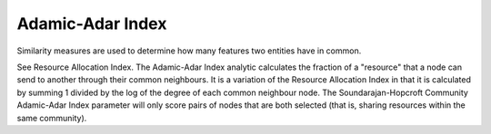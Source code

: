 Adamic-Adar Index
-----------------

Similarity measures are used to determine how many features two entities have in common.

See Resource Allocation Index. The Adamic-Adar Index analytic calculates the fraction of a "resource" that a node can send to another through their common neighbours. It is a variation of the Resource Allocation Index in that it is calculated by summing 1 divided by the log of the degree of each common neighbour node. The Soundarajan-Hopcroft Community Adamic-Adar Index parameter will only score pairs of nodes that are both selected (that is, sharing resources within the same community).


.. help-id: au.gov.asd.tac.constellation.views.analyticview.analytics.AdamicAdarIndexAnalytic
